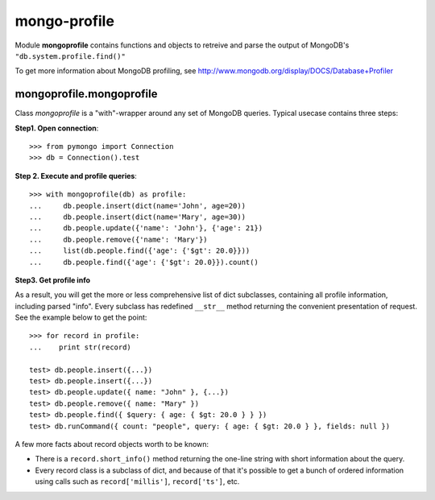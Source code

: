 mongo-profile
=============

Module **mongoprofile** contains functions and objects to retreive and parse
the output of MongoDB's ``"db.system.profile.find()"``

To get more information about MongoDB profiling, see
http://www.mongodb.org/display/DOCS/Database+Profiler


mongoprofile.mongoprofile
--------------------------

Class `mongoprofile` is a "with"-wrapper around any set of MongoDB queries.
Typical usecase contains three steps:

**Step1. Open connection**::

    >>> from pymongo import Connection
    >>> db = Connection().test

**Step 2. Execute and profile queries**::

    >>> with mongoprofile(db) as profile:
    ...     db.people.insert(dict(name='John', age=20))
    ...     db.people.insert(dict(name='Mary', age=30))
    ...     db.people.update({'name': 'John'}, {'age': 21})
    ...     db.people.remove({'name': 'Mary'})
    ...     list(db.people.find({'age': {'$gt': 20.0}}))
    ...     db.people.find({'age': {'$gt': 20.0}}).count()

**Step3. Get profile info**

As a result, you will get the more or less comprehensive list of dict
subclasses, containing all profile information, including parsed "info". Every
subclass has redefined ``__str__`` method returning the convenient presentation
of request. See the example below to get the point::

    >>> for record in profile:
    ...    print str(record)

    test> db.people.insert({...})
    test> db.people.insert({...})
    test> db.people.update({ name: "John" }, {...})
    test> db.people.remove({ name: "Mary" })
    test> db.people.find({ $query: { age: { $gt: 20.0 } } })
    test> db.runCommand({ count: "people", query: { age: { $gt: 20.0 } }, fields: null })

A few more facts about record objects worth to be known:

- There is a ``record.short_info()`` method returning the one-line string with
  short information about the query.
- Every record class is a subclass of dict, and because of that it's possible
  to get a bunch of ordered information using calls such as
  ``record['millis']``, ``record['ts']``, etc.
